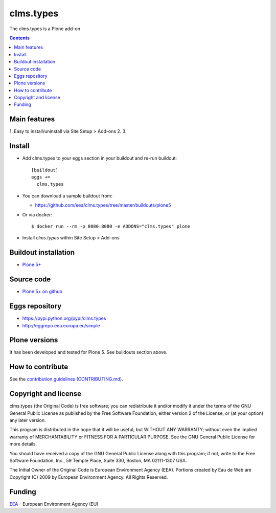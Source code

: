 ==========================
clms.types
==========================
.. image:: https://ci.eionet.europa.eu/buildStatus/icon?job=eea/clms.types/develop
  :target: https://ci.eionet.europa.eu/job/eea/job/clms.types/job/develop/display/redirect
  :alt: Develop
.. image:: https://ci.eionet.europa.eu/buildStatus/icon?job=eea/clms.types/master
  :target: https://ci.eionet.europa.eu/job/eea/job/clms.types/job/master/display/redirect
  :alt: Master

The clms.types is a Plone add-on

.. contents::


Main features
=============

1. Easy to install/uninstall via Site Setup > Add-ons
2.
3.

Install
=======

* Add clms.types to your eggs section in your buildout and
  re-run buildout::

    [buildout]
    eggs +=
      clms.types

* You can download a sample buildout from:

  - https://github.com/eea/clms.types/tree/master/buildouts/plone5

* Or via docker::

    $ docker run --rm -p 8080:8080 -e ADDONS="clms.types" plone

* Install *clms.types* within Site Setup > Add-ons


Buildout installation
=====================

- `Plone 5+ <https://github.com/eea/clms.types/tree/master/buildouts/plone5>`_


Source code
===========

- `Plone 5+ on github <https://github.com/eea/clms.types>`_


Eggs repository
===============

- https://pypi.python.org/pypi/clms.types
- http://eggrepo.eea.europa.eu/simple


Plone versions
==============
It has been developed and tested for Plone 5. See buildouts section above.


How to contribute
=================
See the `contribution guidelines (CONTRIBUTING.md) <https://github.com/eea/clms.types/blob/master/CONTRIBUTING.md>`_.

Copyright and license
=====================

clms.types (the Original Code) is free software; you can
redistribute it and/or modify it under the terms of the
GNU General Public License as published by the Free Software Foundation;
either version 2 of the License, or (at your option) any later version.

This program is distributed in the hope that it will be useful, but
WITHOUT ANY WARRANTY; without even the implied warranty of MERCHANTABILITY
or FITNESS FOR A PARTICULAR PURPOSE. See the GNU General Public License
for more details.

You should have received a copy of the GNU General Public License along
with this program; if not, write to the Free Software Foundation, Inc., 59
Temple Place, Suite 330, Boston, MA 02111-1307 USA.

The Initial Owner of the Original Code is European Environment Agency (EEA).
Portions created by Eau de Web are Copyright (C) 2009 by
European Environment Agency. All Rights Reserved.


Funding
=======

EEA_ - European Environment Agency (EU)

.. _EEA: https://www.eea.europa.eu/
.. _`EEA Web Systems Training`: http://www.youtube.com/user/eeacms/videos?view=1
